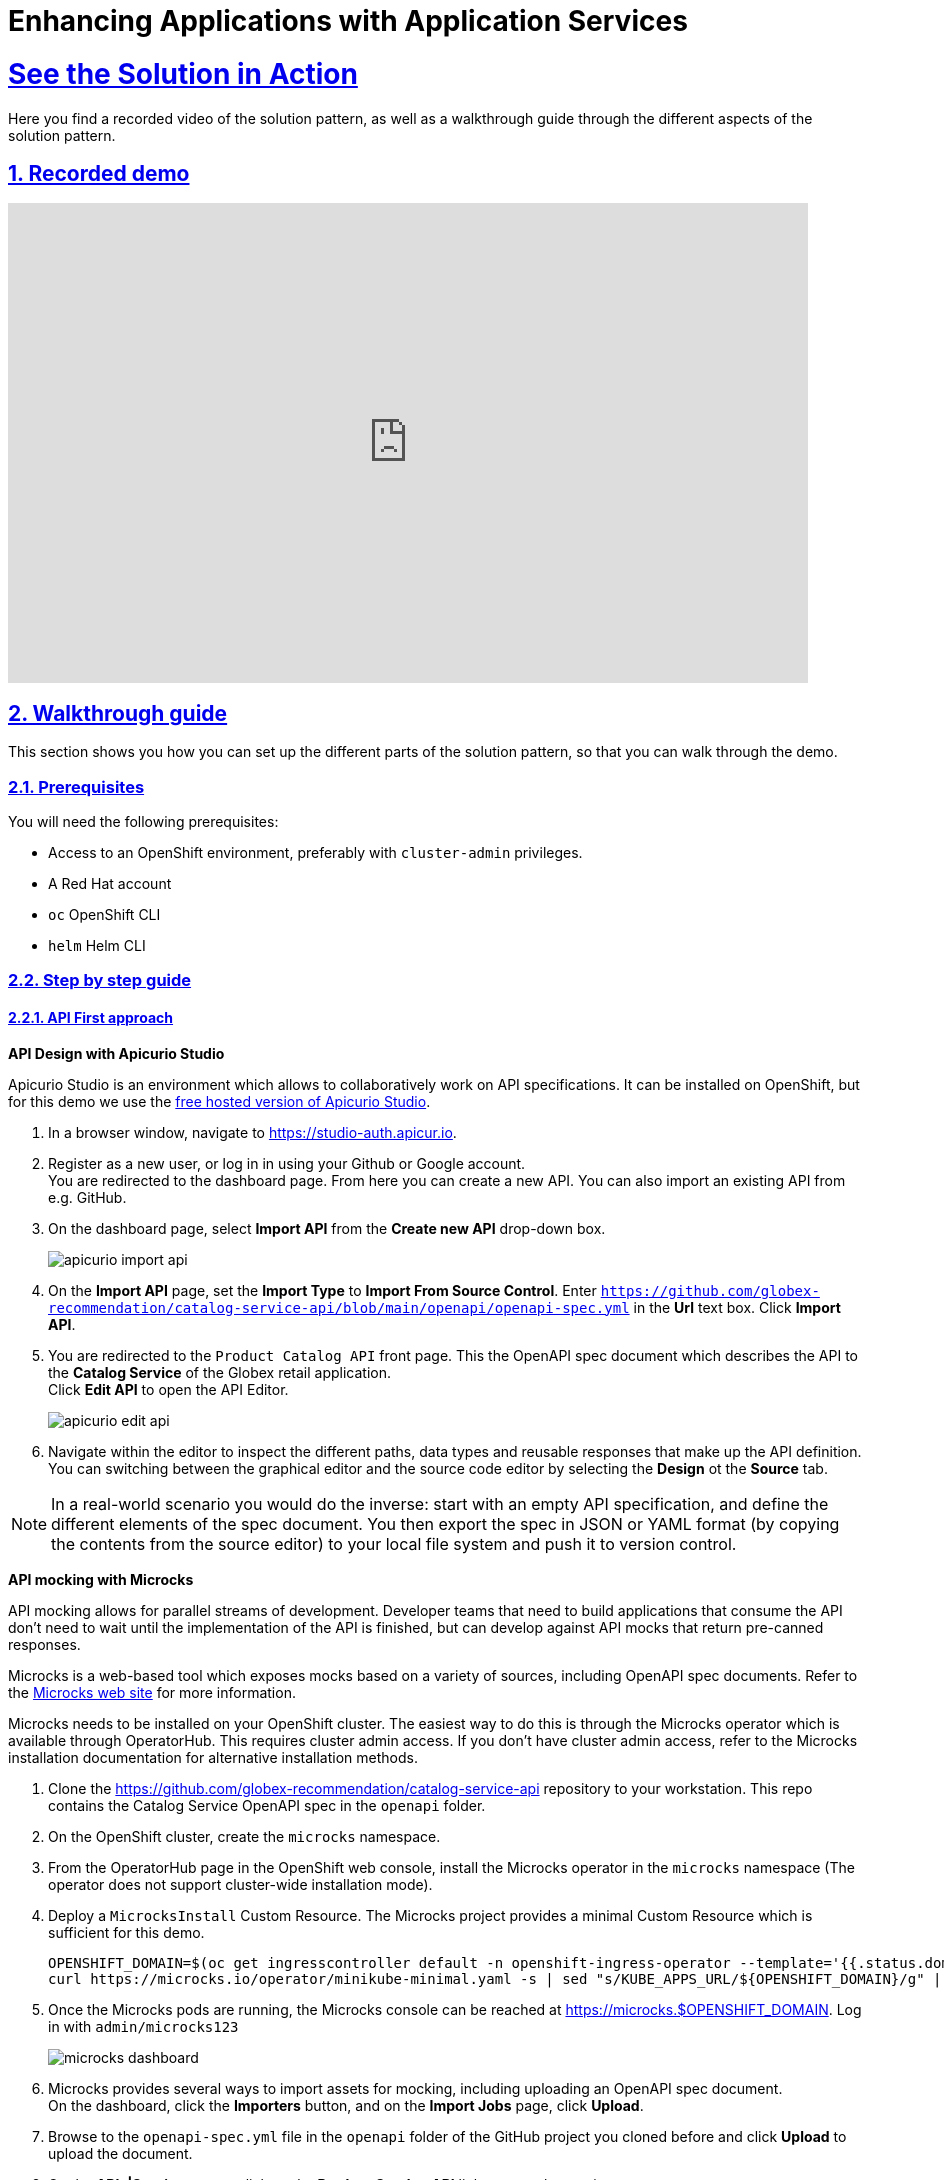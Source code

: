 :sectnums:
:sectlinks:
:doctype: book
= Enhancing Applications with Application Services

= See the Solution in Action

Here you find a recorded video of the solution pattern, as well as a walkthrough guide through the different aspects of the solution pattern.

[#recorded_demo]
== Recorded demo
video::3yULVMdqJ98[youtube, width=800, height=480]

[#demo_walkthrough]
== Walkthrough guide

This section shows you how you can set up the different parts of the solution pattern, so that you can walk through the demo.

[#demo_prerequisites]
=== Prerequisites

You will need the following prerequisites:

* Access to an OpenShift environment, preferably with `cluster-admin` privileges.
* A Red Hat account
* `oc` OpenShift CLI
* `helm` Helm CLI

[#demo_step_by_step]
=== Step by step guide

==== API First approach

*API Design with Apicurio Studio*

Apicurio Studio  is an environment which allows to collaboratively work on API specifications. It can be installed on OpenShift, but for this demo we use the link:https://studio-auth.apicur.io[free hosted version of Apicurio Studio].

. In a browser window, navigate to link:https://studio-auth.apicur.io[].
. Register as a new user, or log in in using your Github or Google account. +
You are redirected to the dashboard page. From here you can create a new API. You can also import an existing API from e.g. GitHub.
. On the dashboard page, select *Import API* from the *Create new API* drop-down box.
+
image::03/apicurio-import-api.png[]
. On the *Import API* page, set the *Import Type* to *Import From Source Control*. Enter `https://github.com/globex-recommendation/catalog-service-api/blob/main/openapi/openapi-spec.yml` in the *Url* text box. Click *Import API*.
. You are redirected to the `Product Catalog API` front page. This the OpenAPI spec document which describes the API to the *Catalog Service* of the Globex retail application. +
Click *Edit API* to open the API Editor.
+
image::03/apicurio-edit-api.png[]
. Navigate within the editor to inspect the different paths, data types and reusable responses that make up the API definition. You can switching between the graphical editor and the source code editor by selecting the *Design* ot the *Source* tab.

[NOTE]
====
In a real-world scenario you would do the inverse: start with an empty API specification, and define the different elements of the spec document. You then export the spec in JSON or YAML format (by copying the contents from the source editor) to your local file system and push it to version control.
====

*API mocking with Microcks*

API mocking allows for parallel streams of development. Developer teams that need to build applications that consume the API don't need to wait until the implementation of the API is finished, but can develop against API mocks that return pre-canned responses.

Microcks is a web-based tool which exposes mocks based on a variety of sources, including OpenAPI spec documents. Refer to the link:https://microcks.io[Microcks web site] for more information.

Microcks needs to be installed on your OpenShift cluster. The easiest way to do this is through the Microcks operator which is available through OperatorHub. This requires cluster admin access. If you don't have cluster admin access, refer to the Microcks installation documentation for alternative installation methods. 

. Clone the https://github.com/globex-recommendation/catalog-service-api repository to your workstation. This repo contains the Catalog Service OpenAPI spec in the `openapi` folder. 
. On the OpenShift cluster, create the `microcks` namespace.
. From the OperatorHub page in the OpenShift web console, install the Microcks operator in the `microcks` namespace (The operator does not support cluster-wide installation mode).
. Deploy a `MicrocksInstall` Custom Resource. The Microcks project provides a minimal Custom Resource which is sufficient for this demo.
+
[.console-input]
[source,bash]
----
OPENSHIFT_DOMAIN=$(oc get ingresscontroller default -n openshift-ingress-operator --template='{{.status.domain}}')
curl https://microcks.io/operator/minikube-minimal.yaml -s | sed "s/KUBE_APPS_URL/${OPENSHIFT_DOMAIN}/g" | oc apply -n microcks -f -
----
. Once the Microcks pods are running, the Microcks console can be reached at https://microcks.$OPENSHIFT_DOMAIN. Log in with `admin/microcks123`
+
image::03/microcks-dashboard.png[]
. Microcks provides several ways to import assets for mocking, including uploading an OpenAPI spec document. +
On the dashboard, click the *Importers* button, and on the *Import Jobs* page, click *Upload*.
. Browse to the `openapi-spec.yml` file in the `openapi` folder of the GitHub project you cloned before and click *Upload* to upload the document.
. On the *APIs|Services* page, click on the *Product Catalog API* link to open the service page.
+
image::03/microcks-service.png[]
. Microcks automatically created a number of mocks based on the examples defined in the OpenAPI spec document for the different paths. Click on the path name to inspect the mocks. Every mock has a unique URL and a pre-determined response.
+
image::03/microcks-mock.png[]

*Publishing and managing APIs with Service Registry*

Once a first version of the API specification is ready to be socialized, it can be published in a schema registry, from where other teams can search and find it.

OpenShift Service Registry is a managed cloud service which provides you with an instance of a schema registry, where you can store and manage different kind of schemas, including OpenAPI spec documents and Avro and Protobuf schemas.

[NOTE]
====
The next steps will show you how to upload schema artifacts through the https://console.redhat.com[console.redhat.com] UI. In a more realistic scenario this would be done automatically using the Service Registry REST API as part of a CI/CD pipeline: every time a new version is pushed to source control, a CI/CD pipeline kicks in which publishes the new version in Service Registry.
====

. Navigate to https://console.redhat.com[console.redhat.com] and log in with your Red Hat ID and credentials.
. On the https://console.redhat.com[console.redhat.com] landing page, select *Application Services* from the menu on the left.
. On the Application Services landing page, select *Service Registry → Service Registry instances*.
. On the Service Registry overview page, click the *Create Service Registry instance* button. Enter a unique name like `globex-service-registry` and click *Create* to start the creation process for your Service Registry instance.
. The new Service Registry instance is listed in the instances table. After a couple of seconds, your instance should be marked as ready.
+
image::03/service-registry-instance.png[]
. In the Service Registry instances page of the web console, select the Service Registry instance that you want to upload a schema to.
. Click *Upload artifact* and complete the form to define the schema details. To upload the Product Catalog API specification, browse to the `openapi-spec.yml` file in the `openapi` folder of the GitHub project you cloned before.
+
image::03/service-registry-upload-artifact.png[]
. Once the artifact is uploaded, it can be retrieved from the https://console.redhat.com[console.redhat.com] UI ot through the Service Registry REST API. Validity and compatibility rules can be defined on a per-artifact or global level.
+
image::03/service-registry-artifact.png[]

==== Managed Apache Kafka Cloud Service

OpenShift Streams for Apache Kafka is a managed cloud service that enables you to add Kafka data-streaming functionality in your applications without having to install, configure, run, and maintain your own Kafka clusters.

[NOTE]
====
The following paragraph will guide you through the setup of a managed Kafka instance through the https://console.redhat.com[console.redhat.com] UI.
Red Hat also offers a CLI (`rhoas`) which allows to create and configure a managed Kafka instance though the command line.
====

. Navigate to https://console.redhat.com[console.redhat.com] and log in with your Red Hat ID and credentials.
. On the https://console.redhat.com[console.redhat.com] landing page, select *Application Services* from the menu on the left.
. On the Application Services landing page, select *Streams for Apache Kafka → Kafka Instances*.
. On the Kafka Instances overview page, click the *Create Kafka* instance button. Enter a unique name and select the relevant _Cloud region_ for your Kafka instance and click *Create instance*. This starts the provisioning process for your Kafka instance.
+
[NOTE]
====
Your Red Hat account entitles you to one Kafka instance free of charge. This Kafka instance will stay available for 48 hrs.
====
. When the instance _Status_ is _Ready_, you can start using the Kafka instance.

*Create a Service Account*

To connect applications or services to a Streams for Apache Kafka instance, you need to create a service account.

. On the *Kafka Instances* overview page, select the *Options* icon (the three dots) for the Kafka instance you just created. Select *View connection information*.

. Copy the *Bootstrap server* endpoint to a secure location. You will need this when connecting to your Kafka instance.

. Click *Create service account* to set up the service account. Enter a unique service account name and an optional description, and click *Create*.

. Copy the generated *Client ID* and *Client Secret* to a secure location. These are the credentials that you'll use to connect to this Kafka instance.
+
[IMPORTANT]
====
The generated credentials are displayed only one time, so ensure that you've successfully and securely saved the copied credentials before closing the credentials window. 
====

. After saving the generated credentials, select the confirmation check box and close the Credentials window.

*Set Permissions for a Service Account*

After you creating a service account to connect to a Kafka instance, you must also set the appropriate level of access for that new account in the Access Control List (ACL) of the Kafka instance. Streams for Apache Kafka uses ACLs provided by Kafka that enable you to manage how other user accounts and service accounts are permitted to interact with the Kafka resources that you create.

. On the *Kafka Instances* page, click the name of the Kafka instance you previously created.
. Click the *Access* tab to view the current ACL for this instance.
. Click *Manage access*, use the *Account* drop-down menu to select the service account that you previously created, and click *Next*.
. Under *Assign Permissions*, use the drop-down menus to set the permissions shown in the following table for this service account. Click *Add* to add each new resource permission.
+
These permissions enable applications associated with the service account to create and delete topics in the instance, to produce and consume messages in any topic in the instance, and to use any consumer group and any producer.
+
.ACL permissions for a new service account
[cols="25%,25%,25%,25%"]
|===
h|Resource type
h|Resource identifier and value
h|Access type
h|Operation

|`Topic`
|`Is` = `*`
|`Allow`
|`All`

|`Consumer group`
|`Is` = `*`
|`Allow`
|`Read`

|`Transactional ID`
|`Is` = `*`
|`Allow`
|`All`
|===
+
image::03/rhosak-access-serviceaccount.png[]

*Create a Kafka Topic in OpenShift Streams for Apache Kafka*

The activity tracking functionality of the Globex retail web-site application uses a Kafka topic to store the events generated by the user activity on the web site. This topic needs to be created ahead of time.

. In the *Kafka Instances* page of the web console, click the name of the Kafka instance that you want to add a topic to.

. Select the *Topics* tab, click *Create topic*, and follow the guided steps to define the topic details. Click *Next* to complete each step and click *Finish* to complete the setup.
+
* *Topic name*: `globex-tracking`.
* *Partitions*: `1`
* *Message retention*: Keep the defaults.

==== Inner Development Loop

The inner development loop is the single developer workflow, where a developer works on a piece of functionality or a bug fix in an application. The developer typically writes code on an IDE on his laptop, tests the code locally and debugs if necessary, all this in an iterative fashion. Once the piece of functionality is deemed ready, the developer pushes the changes into the source control system. That's where the outer loop kicks in. In the outer loop the code is built, integration tests are run, container images are built and deployed to the target container platform.

One of the major challenges developers face in the inner loop, is the management of dependencies. Almost every application, monolithic or based on microservices, has one or more services it depends on, like a database or a messaging platform. In the case of microservices, a service can also depend on other services. So even when developing locally, those dependencies must somehow be  available to the developer.

Several approaches are possible to tackle this problem: use Docker or Docker Compose to run the dependencies locally, or spin up a local Kubernetes cluster with Minikube or Kind and deploy the services in that local Kubernetes cluster. Or you can try to mock up all the dependent services. Some frameworks like Quarkus have taken it a step further and support the automatic provisioning of containerized services like a database or a Kafka cluster in development and test mode.

An alternative is to deploy the dependencies on a remote OpenShift cluster, and develop locally while pointing the application under development to the dependent services running on OpenShift.

Our example uses a Helm chart to easily deploy all the components of the Globex retail application to OpenShift. For the services that rely on Kafka, we'll use the managed Kafka instance we created earlier.

. Clone the https://github.com/globex-recommendation/globex-recommendation-helm repository to your workstation. This repo contains helm charts for the different components of the Globex retail web application.
. Create a file `values.yaml` in the root of the project. Set the content of the file to:
+
[source,bash]
----
kafka:
  bootstrapServer: &kafka-bootstrap <kafka bootstrap server>
  userId: &kafka-user-id <service account user id>
  password: &kafka-user-secret <service account user secret>

recommendation-engine:
  kafka:
    bootstrapServer: *kafka-bootstrap
    userId: *kafka-user-id
    password: *kafka-user-secret

activity-tracking:
  kafka:
    bootstrapServer: *kafka-bootstrap
    userId: *kafka-user-id
    password: *kafka-user-secret
----
+
Replace the `<kafka bootstrap server>` placeholder with the bootstrap address of the managed Kafka instance, and `<service account user id>` and `<service account user secret>` with the user ID and the user secret of the service account you created for the managed Kafka instance.
. Create a namespace in OpenShift for the deployment:
+
[.console-input]
[source,bash]
----
oc create namespace globex-dev
----
. Deploy the application with Helm:
+
[.console-input]
[source,bash]
----
helm install --dependency-update -n globex-dev -f values.yaml globex globex
----
. Check the deployment progress on the Openshift console. Once all the pods are deployed, the topology in the Developer perspective of the `globex-dev` namespace should look like:
+
[[globex-developer-perspective-topology]]
image::03/globex-developer-perspective-topology.png[]

Let's say that as a developer you need to work on the *Activity Tracking Service*. This service exposes a REST endpoint for posting user activity events. These events are sent to the `globex.tracking` Kafka topic.

The developer workflow would look like:

. Clone the https://github.com/globex-recommendation/activity-tracking-service repository to your workstation. This repository contains the code of the Activity Tracking Service and uses Quarkus.
. Import the code in your favorite IDE
. The Activity Tracking Service has a dependency on the Kafka broker. So the local copy of the application needs to be configured to point to the managed Kafka instance you created earlier. One way to do so is to add the connection details to the `dev` profile properties in `src/main/resources/application.properties`. + 
An alternative is to create an `.env` file in the root of the project, which will be picked up when running the application in dev mode. The advantage is less risk of committing this file (which contains connection credentials) to source control.
* Create a file called `.env` in the root of the project.
* Set the contents of the file to:
+
----
mp.messaging.outgoing.tracking-event.bootstrap.servers=<kafka bootstrap server>
mp.messaging.outgoing.tracking-event.topic=globex.tracking

mp.messaging.connector.smallrye-kafka.security.protocol=SASL_SSL
mp.messaging.connector.smallrye-kafka.sasl.mechanism=PLAIN

mp.messaging.connector.smallrye-kafka.sasl.jaas.config=org.apache.kafka.common.security.plain.PlainLoginModule required \
  username="<service account user id>" \
  password="<service account user secret>" ;
----
+
Replace the `<kafka bootstrap server>` placeholder with the bootstrap address of the managed Kafka instance, and `<service account user id>` and `<service account user secret>` with the user ID and the user secret of the service account you created for the managed Kafka instance.
. From a terminal window, start the application in dev mode:
+
[.console-input]
[source,bash]
----
mvn quarkus:dev
----
+
image::03/quarkus-dev-mode.png[]
+
Quarkus dev mode supports live-reload of the application code. So when you change the code, it is automatically reloaded when you do a HTTP call to the application - no need to continuously start and stop the application. Other benefits include opening a port for attaching a debugger, continuous testing and the Dev UI available at `/q/dev`.


==== Managed API Management Cloud Service

Red Hat OpenShift API Management is a cloud service for creating, securing, and publishing your APIs. The OpenShift API Management service is an add-on for Red Hat OpenShift Dedicated and Red Hat OpenShift Service on AWS. Red Hat hosts and manages both the service and the underlying OpenShift platform.

[NOTE]
====
The following paragraph will guide you through the setup of a Red Hat OpenShift API Management sandbox instance for managing the APIs.
====
. Navigate to https://developers.redhat.com/products/red-hat-openshift-api-management/overview[OpenShift API Management page] and sign up for the OpenShift API Management sandbox with your Red Hat ID and credentials.
. Follow the instructions on https://developers.redhat.com/products/red-hat-openshift-api-management/overview[OpenShift API Management Sanbox page] to setup a tenant which will be used to manage the APIs
. When the tenant is is Ready, you can start using the instance, to manage and secure the APIs

*Create an API Product*

A product is a customer-facing API that packages one or more backends. You will create an API  Product manually with the following instructions

. In a browser window navigate to the Red Hat OpenShift API Management
. In the Dashboard, under the APIs section, click *Create Product* in the *_Products_* card.
+
image::03/rhoam-dashboard.png[Red Hat OpenShift AP Management Dashboard]
. Provide the following details:
+
* *Name*: `globex-product-catalog`
* *System name*: `globex-product`
* *Description*: `Optional field containing more details about the product.`

. Click Create Product.
. A Product `globex-product-catalog` is created and you are taken to the Product Overview page

*Create an API Backend*

The next step is to create a Backend which for the Product Catalogue API which you will then add to the Product you've created in the previous step

. Go to the Dashboard.
. Under the APIs section, click Create Backend in the *_Backends_* card.
. Provide the following details:
* *Name*: `globex-catalog`.
* *System name*: `globex-catalog`.
* *Description*: `Optional field containing more details about the backend`.
* *Private endpoint*: Base URL of the Product Catalog API.
+ 
[NOTE]
====
Here are instruction how to access the Private Endpoint of the Product Catalog API.

. Access the Developer Perspective Topology as seen in <<globex-developer-perspective-topology, Developer Perspective Topology>>
. Click on the *Catalog service icon* and you will see the deployment details popup on the right hand side
. Copy the Location as present at the bottom of this under Routes. This would look something like this `https://catalog-globex-recommendation.apps.cluster-pppk8.pppk8.sandbox45.opentlc.com:443`
====

. Click *Create Backend*.

*Define Method, Metrics and Mapping rules*

*_Setup a new Method_*

. Navigate to the Product > globex-catalog > Integration > Methods & Metrics
. Click *New method*
. Provide the following details:
* *Friendly name*: `getPaginatedProductsList`
* *System name*: `getPaginatedProductsList`
. Click *Create Method*


*_Setup a new Metric_*

. Navigate to the Product > globex-catalog > Integration > Methods & Metrics
. Click *New metric*
. Provide the following details:
* *Friendly name*: `Hits`
* *System name*: `hits`
* *Unit*: `hit`
* *Description*: `Number of API hits`
. Click *Create Metric*

*_Setup a new Mapping Rule_*


. Navigate to the Product > globex-catalog > Integration > Mapping Rules
. Click *Create Mapping Rule*
. Provide the following details:
* *Verb*: `GET`
* *Pattern*: `/services/products`
* *Metric or Method to increment*: Choose `getPaginatedProductsList`
* *Increment by*: `1`
* Check the checkbox *Last*
* *Position*: 0
. Click *Create Mapping Rule*


*Create an application plans to define a customer-facing API product*

. Go to the Dashboard
. Under the API section, click on  `globex-product-catalog` under the *_Product_*
. In Applications > Application Plans menu on the left hand side, click on *Create Application Plan*
. Provide the following details:
* *Name*: `globex-app-plan`
* *System name*: `globex-app-plan`
. Click *Create Application Plan*.

*Creating applications for the default account*

An application is always associated with an application plan. Applications are stored within developer accounts. In basic 3scale plans only a single application is allowed. In enterprise plans, multiple applications per account are allowed.

. Navigate to Audience > Accounts > Listing.
. Click *Create* to create a new Developer account.
. Provide the following details:
* *Username*: `globex-dev`
* *Email*: enter an email address
* *Password*: enter a password
* *Organization/Group Name*: `Globex`
. Click *Create*
. Go to the *Application tab* of this account through the navigation on the top of the page.
. Click *Create Application*.
. Choose the following details:
* *Product*: `globex-catalog`
* *Application plan*: `globex-app-plan`
* *Name*: `globex-application`
* *Description*: a suitable description
. Click *Create Application*.
. You can see your new application in Dashboard > Audience > Accounts > Applications > Listing

*Sending requests to your product to test the integration of a backend*

. Navigate to the Product > *globex-catalog* > Integration > Settings
. Under *AUTHENTICATION* section, change the following
* *API KEY (USER_KEY) BASICS > Auth user key*: `api_key`
* *CREDENTIALS LOCATION*: Choose `As HTTP Headers`
. Next, to promote the new APIcast configuration to staging, navigate to the Products> `globex-product-catalog` > Integration > Configuration.
. You will see the Mapping Rules, Credential Location and the Backend
* Under *APIcast Configuration*, click Promote to Staging APIcast.
* Under Staging APIcast, promote the APIcast configuration to production by clicking Promote to Production APIcast.
* To test requests to your API product, copy the command provided in Example curl for testing and run it in a terminal.
* After you run the command, you should get a response containing results from Catalog API.
